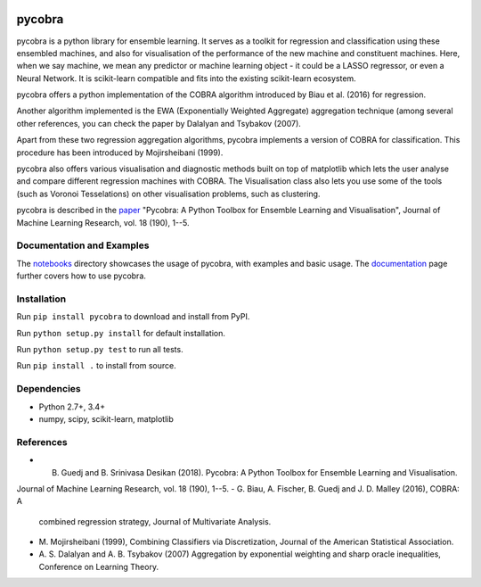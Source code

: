 |Travis Status| |Coverage Status| |Python27| |Python35|

pycobra
-------

pycobra is a python library for ensemble learning. It serves as a
toolkit for regression and classification using these ensembled
machines, and also for visualisation of the performance of the new
machine and constituent machines. Here, when we say machine, we mean any
predictor or machine learning object - it could be a LASSO regressor, or
even a Neural Network. It is scikit-learn compatible and fits into the
existing scikit-learn ecosystem.

pycobra offers a python implementation of the COBRA algorithm introduced
by Biau et al. (2016) for regression.

Another algorithm implemented is the EWA (Exponentially Weighted
Aggregate) aggregation technique (among several other references, you
can check the paper by Dalalyan and Tsybakov (2007).

Apart from these two regression aggregation algorithms, pycobra
implements a version of COBRA for classification. This procedure has
been introduced by Mojirsheibani (1999).

pycobra also offers various visualisation and diagnostic methods built
on top of matplotlib which lets the user analyse and compare different
regression machines with COBRA. The Visualisation class also lets you
use some of the tools (such as Voronoi Tesselations) on other
visualisation problems, such as clustering.

pycobra is described in the `paper <http://jmlr.org/papers/v18/17-228.html>`__ "Pycobra: A Python Toolbox for Ensemble Learning and Visualisation",
Journal of Machine Learning Research, vol. 18 (190), 1--5.


Documentation and Examples
~~~~~~~~~~~~~~~~~~~~~~~~~~

The
`notebooks <https://github.com/bhargavvader/pycobra/tree/master/docs/notebooks>`__
directory showcases the usage of pycobra, with examples and basic usage.
The `documentation <https://modal.lille.inria.fr/pycobra/>`__ page further
covers how to use pycobra.

Installation
~~~~~~~~~~~~

Run ``pip install pycobra`` to download and install from PyPI.

Run ``python setup.py install`` for default installation.

Run ``python setup.py test`` to run all tests.

Run ``pip install .`` to install from source.

Dependencies
~~~~~~~~~~~~

-  Python 2.7+, 3.4+
-  numpy, scipy, scikit-learn, matplotlib

References
~~~~~~~~~~

-  B. Guedj and B. Srinivasa Desikan (2018). Pycobra: A Python Toolbox for Ensemble Learning and Visualisation. 
Journal of Machine Learning Research, vol. 18 (190), 1--5.
-  G. Biau, A. Fischer, B. Guedj and J. D. Malley (2016), COBRA: A
   combined regression strategy, Journal of Multivariate Analysis.
-  M. Mojirsheibani (1999), Combining Classifiers via Discretization,
   Journal of the American Statistical Association.
-  A. S. Dalalyan and A. B. Tsybakov (2007) Aggregation by exponential
   weighting and sharp oracle inequalities, Conference on Learning
   Theory.

.. |Travis Status| image:: https://travis-ci.org/bhargavvader/pycobra.svg?branch=master
   :target: https://travis-ci.org/bhargavvader/pycobra
.. |Coverage Status| image:: https://coveralls.io/repos/github/bhargavvader/pycobra/badge.svg?branch=master
   :target: https://coveralls.io/github/bhargavvader/pycobra?branch=master
.. |Python27| image:: https://img.shields.io/badge/python-2.7-blue.svg
   :target: https://pypi.python.org/pypi/pycobra
.. |Python35| image:: https://img.shields.io/badge/python-3.5-blue.svg
   :target: https://pypi.python.org/pypi/pycobra
